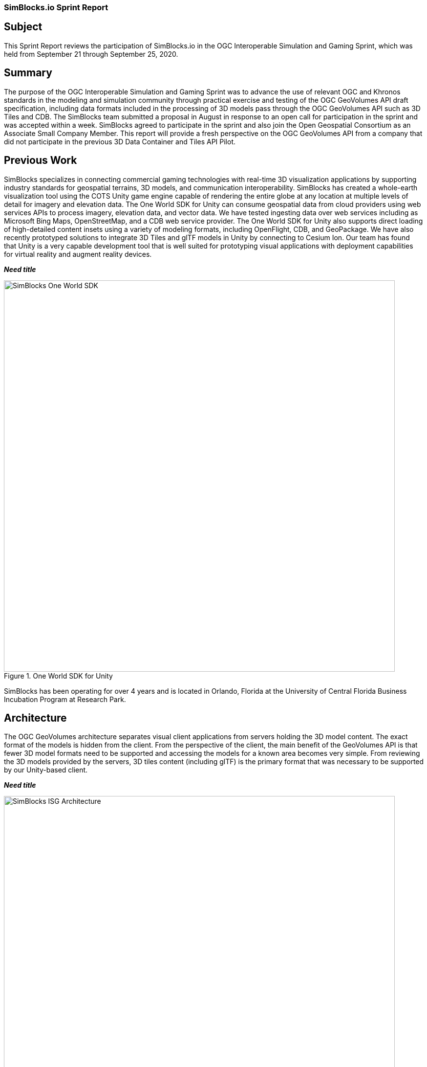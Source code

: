 === SimBlocks.io Sprint Report


== Subject
This Sprint Report reviews the participation of SimBlocks.io in the OGC Interoperable Simulation and Gaming Sprint, which was held from September 21 through September 25, 2020.


== Summary
The purpose of the OGC Interoperable Simulation and Gaming Sprint was to advance the use of relevant OGC and Khronos standards in the modeling and simulation community through practical exercise and testing of the OGC GeoVolumes API draft specification, including data formats included in the processing of 3D models pass through the OGC GeoVolumes API such as 3D Tiles and CDB. The SimBlocks team submitted a proposal in August in response to an open call for participation in the sprint and was accepted within a week. SimBlocks agreed to participate in the sprint and also join the Open Geospatial Consortium as an Associate Small Company Member. This report will provide a fresh perspective on the OGC GeoVolumes API from a company that did not participate in the previous 3D Data Container and Tiles API Pilot. 


== Previous Work
SimBlocks specializes in connecting commercial gaming technologies with real-time 3D visualization applications by supporting industry standards for geospatial terrains, 3D models, and communication interoperability. SimBlocks has created a whole-earth visualization tool using the COTS Unity game engine capable of rendering the entire globe at any location at multiple levels of detail for imagery and elevation data. The One World SDK for Unity can consume geospatial data from cloud providers using web services APIs to process imagery, elevation data, and vector data. We have tested ingesting data over web services including as Microsoft Bing Maps, OpenStreetMap, and a CDB web service provider. The One World SDK for Unity also supports direct loading of high-detailed content insets using a variety of modeling formats, including OpenFlight, CDB, and GeoPackage. We have also recently prototyped solutions to integrate 3D Tiles and glTF models in Unity by connecting to Cesium Ion. Our team has found that Unity is a very capable development tool that is well suited for prototyping visual applications with deployment capabilities for virtual reality and augment reality devices.

*_Need title_*
[#img_SimBlocks-1,reftext='{figure-caption} {counter:figure-num}']
.One World SDK for Unity
image::images/SimBlocks-One-World-SDK.jpg[width=800,align="center"]

////
[caption="One World SDK for Unity:"]
image::images/SimBlocks One World SDK.jpg[]
////

SimBlocks has been operating for over 4 years and is located in Orlando, Florida at the University of Central Florida Business Incubation Program at Research Park. 


== Architecture
The OGC GeoVolumes architecture separates visual client applications from servers holding the 3D model content. The exact format of the models is hidden from the client. From the perspective of the client, the main benefit of the GeoVolumes API is that fewer 3D model formats need to be supported and accessing the models for a known area becomes very simple. From reviewing the 3D models provided by the servers, 3D tiles content (including glTF) is the primary format that was necessary to be supported by our Unity-based client.

*_Need title_*
[#img_SimBlocks-2,reftext='{figure-caption} {counter:figure-num}']
.OGC GeoVolumes Architecture
image::images/SimBlocks_ISG_Architecture.PNG[width=800,align="center"]

////
[caption="OGC GeoVolumes Architecture:"]
image::images/SimBlocks_ISG_Architecture.PNG[]
////


== Proposed Activities
* Test models from multiple servers
** Identify model processing issues.
** Identify performance bottlenecks.
** Identify model loading and rendering optimizations.

* Implement selected features of OGC API – GeoVolumes draft specification
** Support loading 3D geospatial data in One World SDK for Unity.
** Investigate bounding volume scale and shape tradeoffs.

* Investigate potential issues with Virtual Reality device deployment.

== Server Testing
SimBlocks agreed to review communicating with the various servers developed by other participants in the Sprint. We first checked if the URLs for the Landing Page, Conformance, api, Collections, and 3D Container pages existed. If so, each of the pages would appear as a webpage in a browser in the form of a human-readable JSON file.

Once the servers were reviewed, we attempted to retrieve the models from the servers and save the B3DM files. During this process we confirmed that we need to accommodate whether the server contains their models as URLs (Steinbeis) or URIs (Cesium, Cognitics, Ecere, Helyx, InfoDao). We identified that some servers with URIs intended for the B3DM files to be relative to the domain (Ecere) and others intended for the files to be appended to the URL of the current endpoint (Cesium, Cognitics, Ecere (Pilot), Helyx, InfoDao).

After successfully retrieving models from most of the servers, we developed tools for converting and loading the building content.

The results of our testing can also be found here.
https://github.com/opengeospatial/OGC-ISG-Sprint-Sep-2020/wiki/TIE-Table-and-Reports


== Conversion Methods
This section describes the methods we used to import glTF content into Unity. Because the Unity Editor does not currently directly support 3D Tiles or glTF content, our team reviewed several open source repositories to see how well they worked. Eventually, we included an approach of developing our own 3D tiles importer.

= Method 1 - NASA Unity3DTiles Library
Our team reviewed the following open source libraries:

** https://github.com/KhronosGroup/UnityGLTF  
** https://github.com/Siccity/GLTFUtility  
** https://github.com/ousttrue/UniGLTF  
** https://github.com/NASA-AMMOS/Unity3DTiles  

After reviewing the glTF libraries, our engineers determined that UnityGLTF would work. Additionally, a version of UnityGLTF is included in the Unity3DTiles repository, both of which are written in the C# language, which is preferred by Unity’s scripting system. We assigned one of our interns to test the Unity3DTiles library as part of a summer internship. Eventually, we were successful with connecting to the Cesium Ion web service and visualize glTF models on an island. One drawback of the Unity3DTiles library is that it requires a license to use in commercial applications, which prevented further integration of the library.

*_Need title_*
[#img_SimBlocks-3,reftext='{figure-caption} {counter:figure-num}']
.CesiumIon OSM Building
image::images/SimBlocks_CesiumIon_Unity.PNG[width=800,align="center"]

////
[caption="CesiumIon OSM Buildings:"]
image::images/SimBlocks_CesiumIon_Unity.PNG[]
////

= Method 2 - B3DM to OBJ
Unity is already able to directly load OBJ models, so we pursued a second approach of converting 3DTiles B3DMs (Batched 3D Models) into OBJ files using native C++ code. After parsing the B3DM glTF mesh buffers and accounting for position offsets, conversion to the OBJ format was straightforward. Our algorithm produced multiple OBJ files per B3DM file as each B3DM may contain multiple meshes. We downloaded all of the B3DMs available for a given server and converted the available B3DMs to OBJ files. Then, imported the OBJ files into Unity Editor, which requires significant time for large data sets. The scene could be run at interactive rates.

*_Need title_*
[#img_SimBlocks-4,reftext='{figure-caption} {counter:figure-num}']
.B3DM to Obj Conversion in Unity Shown in Unity
image::images/SimBlocks_B3DM_Obj_Conversion.PNG[width=800,align="center"]

////
[caption="B3DM to Obj Conversion in Unity Shown in Unity:"]
image::images/SimBlocks_B3DM_Obj_Conversion.PNG[]
////

= Method 3 - Directly load B3DM
The purpose of our third approach was to leverage more of our C++ codebase without requiring a conversion to an intermediate file format. The primary trick with this approach was to solve how to render meshes appropriately using C++ code with Unity. One of our developers identified that the Unity Native Rendering API could be utilized to solve this problem and was able to complete the direct loading and rendering of B3DM content during the sprint week. 

*_Need title_*
[#img_SimBlocks-5,reftext='{figure-caption} {counter:figure-num}']
.Directly load B3DM Tiles
image::images/SimBlocks_3D_Tiles_Unity.PNG[width=800,align="center"]

////
[caption="Directly load B3DM Tiles:"]
image::images/SimBlocks_3D_Tiles_Unity.PNG[]
////

== Future Work
The SimBlocks team found the OGC GeoVolumes sprint to be very useful, and there is additional work that we would like to continue as we experiment with processing geospatial content using real-time 3D game engine technologies.
* GeoVolumes Bounding Volumes Queries
* Runtime Conversion Performance Improvements
* Terrain clamping Improvements

After discussing with Unity’s geospatial team, we have identified a 4th method of conversion that promises to be event even faster than method 3 while also allow us to use native C++ code.


===	Contributors

*Contacts*
[width="80%",options="header",caption=""]
|====================
|Name |Organization | Role
|((Jordan Dauble))    | ((SimBlocks.io)) | ((Contributor))
|((Glenn Johnson))    | ((SimBlocks.io)) | ((Contributor))
|((Joseph Kaile))     | ((SimBlocks.io)) | ((Contributor))
|((Barbara Cotter))   | ((SimBlocks.io)) | ((Contributor))
|((Patrick Caughey))  | ((SimBlocks.io)) | ((Contributor))
|====================


